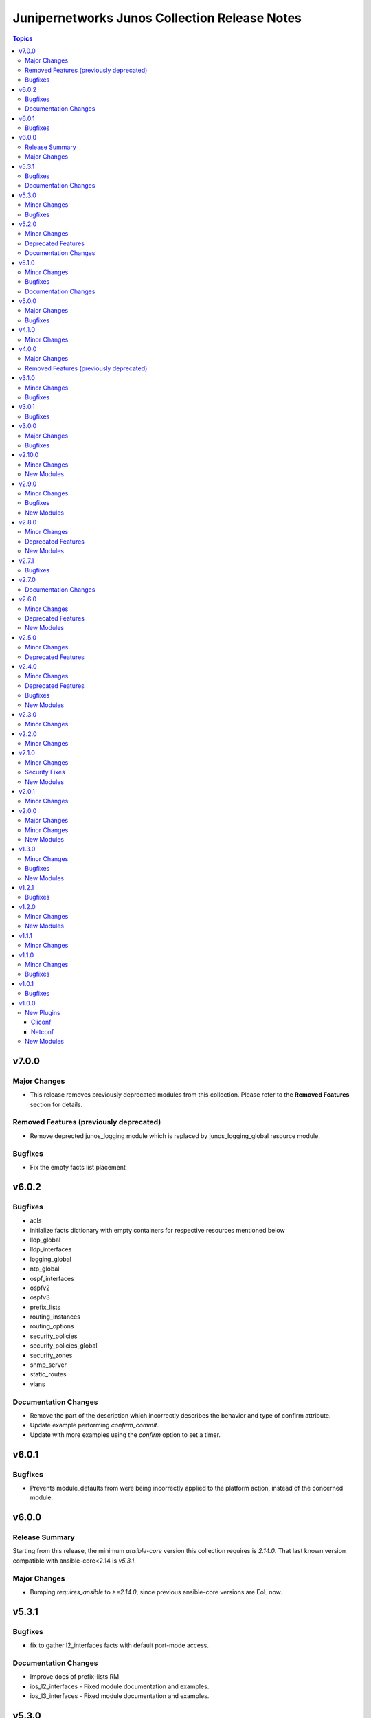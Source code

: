 ==============================================
Junipernetworks Junos Collection Release Notes
==============================================

.. contents:: Topics


v7.0.0
======

Major Changes
-------------

- This release removes previously deprecated modules from this collection. Please refer to the **Removed Features** section for details.

Removed Features (previously deprecated)
----------------------------------------

- Remove deprected junos_logging module which is replaced by junos_logging_global resource module.

Bugfixes
--------

- Fix the empty facts list placement

v6.0.2
======

Bugfixes
--------

- acls
- initialize facts dictionary with empty containers for respective resources mentioned below
- lldp_global
- lldp_interfaces
- logging_global
- ntp_global
- ospf_interfaces
- ospfv2
- ospfv3
- prefix_lists
- routing_instances
- routing_options
- security_policies
- security_policies_global
- security_zones
- snmp_server
- static_routes
- vlans

Documentation Changes
---------------------

- Remove the part of the description which incorrectly describes the behavior and type of confirm attribute.
- Update example performing `confirm_commit`.
- Update with more examples using the `confirm` option to set a timer.

v6.0.1
======

Bugfixes
--------

- Prevents module_defaults from were being incorrectly applied to the platform action, instead of the concerned module.

v6.0.0
======

Release Summary
---------------

Starting from this release, the minimum `ansible-core` version this collection requires is `2.14.0`. That last known version compatible with ansible-core<2.14 is `v5.3.1`.

Major Changes
-------------

- Bumping `requires_ansible` to `>=2.14.0`, since previous ansible-core versions are EoL now.

v5.3.1
======

Bugfixes
--------

- fix to gather l2_interfaces facts with default port-mode access.

Documentation Changes
---------------------

- Improve docs of prefix-lists RM.
- ios_l2_interfaces - Fixed module documentation and examples.
- ios_l3_interfaces - Fixed module documentation and examples.

v5.3.0
======

Minor Changes
-------------

- add overridden state opperation support.

Bugfixes
--------

- fix `no_advertise_adjacency_segment` config implementation.
- fix `no_eligible_backup` config implementation.
- fix `no_eligible_remote_backup` config implementation.
- fix `no_interface_state_traps` config implementation.
- fix `no_neighbor_down_notification` config implementation.
- fix `node_link_protection` implementation.
- fix md5 authentication which allows list of keys to be configured.

v5.2.0
======

Minor Changes
-------------

- `junos_ospfv2` - Fix the authentication config when password is configured
- `junos_ospfv2` - Rename key ospf to ospfv2 in facts.
- `junos_ospfv2` - add area_ranges attribute which supports list of dict attributes.
- `junos_ospfv2` - add attributes `allow_route_leaking`, `stub_network` and `as-external` to overload dict.
- `junos_ospfv2` - add attributes `no_ignore_out_externals` to spf_options dict.
- `junos_ospfv2` - fix to gather reference_bandwidth and rfc1583compatibility.
- add acl_interfaces key for junos_facts output.

Deprecated Features
-------------------

- `junos_ospfv2` - add deprecate warning for area_range.
- add deprecate warning for junos_acl_interfaces key for junos facts results.

Documentation Changes
---------------------

- Update examples for junos_ospfv3

v5.1.0
======

Minor Changes
-------------

- Adding unlink option to junos package installation.

Bugfixes
--------

- Fix enabled attribute implementation.
- Fix lldp_global_assertion.
- Fix sanity issues.
- Fix the snmp view and traps configuration.
- fix the implementation of disabling interface.
- module should return with failure when rollback is 0 and device is not reachable.

Documentation Changes
---------------------

- Update bgp_address_family docs with examples.
- Update bgp_global docs with examples.
- junos_interfaces - Updated documentation with examples and task output.
- junos_static_routes - add task output to module documentation examples. (https://github.com/ansible-collections/junipernetworks.junos/pull/402).

v5.0.0
======

Major Changes
-------------

- change gathered key from junos_acls to acls

Bugfixes
--------

- enable provider support for junos_scp and junos_package.
- fix diff to result when prepared diff exists.
- fix junos_security_zones facts gathering when we have single interface configured.
- revert diff mode to default.

v4.1.0
======

Minor Changes
-------------

- Implement file_size as string.
- Used xmltodict to gather the sub-module chassis list and return it as a dictionary.

v4.0.0
======

Major Changes
-------------

- Use of connection: local and the provider option are no longer valid on any modules in this collection.

Removed Features (previously deprecated)
----------------------------------------

- Remove following deprecated Junos Modules.
- junos_interface
- junos_l2_interface
- junos_l3_interface
- junos_linkagg
- junos_lldp
- junos_lldp_interface
- junos_static_route
- junos_vlan

v3.1.0
======

Minor Changes
-------------

- Add mac-vrf instance type.

Bugfixes
--------

- fixes the nighbors list overwrite issue.

v3.0.1
======

Bugfixes
--------

- Fix incorrect param pass to to_text.

v3.0.0
======

Major Changes
-------------

- Minimum required ansible.netcommon version is 2.5.1.
- Updated base plugin references to ansible.netcommon.
- `junos_facts` - change default gather_subset to `min` from `!config`.

Bugfixes
--------

- Fix junos_acl fact gathering when only destination port defined (https://github.com/ansible-collections/junipernetworks.junos/issues/268).

v2.10.0
=======

Minor Changes
-------------

- Added junos_security_policies module.
- Added junos_security_policies_global module.
- Added junos_security_zones module.

New Modules
-----------

- junos_security_policies - Create and manage security policies on Juniper JUNOS devices
- junos_security_policies_global - Manage global security policy settings on Juniper JUNOS devices
- junos_security_zones - Manage security zones on Juniper JUNOS devices

v2.9.0
======

Minor Changes
-------------

- Add junos_hostname resource module.
- Allow interfaces resource module to configure and gather logical interface description.

Bugfixes
--------

- Fix junos_command output when empty config response is received for show commands (https://github.com/ansible-collections/junipernetworks.junos/issues/249).

New Modules
-----------

- junos_hostname - Manage Hostname server configuration on Junos devices.
- junos_snmp_server - Manage SNMP server configuration on Junos devices.

v2.8.0
======

Minor Changes
-------------

- Add junos_routing_options resource module.
- Add junos_snmp_server resource module.

Deprecated Features
-------------------

- 'router_id' options is deprecated from junos_ospf_interfaces, junos_ospfv2 and junos_ospfv3 resuorce module.

New Modules
-----------

- junos_routing_options - Manage routing-options configuration on Junos devices.

v2.7.1
======

Bugfixes
--------

- Fix ospf router_id overlap issue.

v2.7.0
======

Documentation Changes
---------------------

- Add note for router_id deprecation from ospf-interfaces resource module.
- make sure router_id facts and config operation works fine for ospfv2 and ospfv3 RM

v2.6.0
======

Minor Changes
-------------

- Add junos_ntp_global resource module.

Deprecated Features
-------------------

- Deprecated router_id from ospfv2 resource module.

New Modules
-----------

- junos_ntp_global - Manage NTP configuration on Junos devices.

v2.5.0
======

Minor Changes
-------------

- Improve junos ospfv2 integration and unit tests coverage and router id assignment check implemented.
- Improve junos vlans integration and unit tests coverage and facts gathering logic modification.

Deprecated Features
-------------------

- Deprecated router_id from ospfv3 resource module.

v2.4.0
======

Minor Changes
-------------

- Add junos_logging_global Resource Module.
- Add support for backup_format option in junos_config
- support l3_interface in junos vlans

Deprecated Features
-------------------

- The junos_logging module has been deprecated in favor of the new junos_logging_global resource module and will be removed in a release after '2023-08-01'.

Bugfixes
--------

- fix lacp force-up without port-priority in junos_lacp_interfaces
- fix netconf test-case for lacp revert
- junos_acls failed to parse acl when multiple addresses defined within a single term (https://github.com/ansible-collections/junipernetworks.junos/issues/190)

New Modules
-----------

- junos_logging_global - Manage logging configuration on Junos devices.

v2.3.0
======

Minor Changes
-------------

- Add junos_prefix_lists Resource Module.

v2.2.0
======

Minor Changes
-------------

- Change src element from str to path for junos_scp.
- Improve junos_bgp_address_family unit test coverage.

v2.1.0
======

Minor Changes
-------------

- Add junos_routing_instances Resource Module.
- Add support for available_network_resources key, which allows to fetch the available resources for a platform (https://github.com/ansible-collections/junipernetworks.junos/issues/160).
- Replace unsupported parameter `vlan-id` in junipernetworks.junos.junos_vlans module with `vlan_id`

Security Fixes
--------------

- Mask values of sensitive keys in module result(https://github.com/ansible-collections/junipernetworks.junos/issues/165).

New Modules
-----------

- junos_routing_instances - Manage routing instances on Junos devices.

v2.0.1
======

Minor Changes
-------------

- Add support df_bit and size option for junos_ping (https://github.com/ansible-collections/junipernetworks.junos/pull/136).

v2.0.0
======

Major Changes
-------------

- Please refer to ansible.netcommon `changelog <https://github.com/ansible-collections/ansible.netcommon/blob/main/changelogs/CHANGELOG.rst#ansible-netcommon-collection-release-notes>`_ for more details.
- Requires ansible.netcommon v2.0.0+ to support `ansible_network_single_user_mode` and `ansible_network_import_modules`.

Minor Changes
-------------

- Add junos_bgp_address_family resource module.
- Add support for autonomous-system routing-options for bgp global and updating tests and documentation.
- Add support for bgp group and neighbors in bgp_global resource module.
- Add support for configuration caching (single_user_mode).
- Re-use device_info dictionary in cliconf.

New Modules
-----------

- junos_bgp_address_family - Manage BGP Address Family attributes of interfaces on Junos devices.

v1.3.0
======

Minor Changes
-------------

- Add junos bgp global resource module.
- Add ospf interfaces resource module.

Bugfixes
--------

- changing prefix list type to list and correcting facts gathering (https://github.com/ansible-collections/junipernetworks.junos/issues/131)
- constructing the facts based on the addresses per unit (https://github.com/ansible-collections/junipernetworks.junos/issues/111)
- release version added updated to 1.3.0 for junos_ospf_interfaces and junos_bgp_global module

New Modules
-----------

- junos_bgp_global - Manages BGP Global configuration on devices running Juniper JUNOS.
- junos_ospf_interfaces - OSPF Interfaces Resource Module.

v1.2.1
======

Bugfixes
--------

- Add version key to galaxy.yaml to work around ansible-galaxy bug
- Updating unit tests for resource modules (https://github.com/ansible-collections/junipernetworks.junos/pull/127)
- allowing partial config filter for junos commands (https://github.com/ansible-collections/junipernetworks.junos/issues/112)
- checking for units and family attributes in conf dictionary (https://github.com/ansible-collections/junipernetworks.junos/issues/121)

v1.2.0
======

Minor Changes
-------------

- Add ospfv3 resource module.

New Modules
-----------

- junos_ospfv3 - OSPFv3 resource module

v1.1.1
======

Minor Changes
-------------

- Use FQCN to M() references in modules documentation (https://github.com/ansible-collections/junipernetworks.junos/pull/79)

v1.1.0
======

Minor Changes
-------------

- Gathered state operation enabled, Parsed and rendered state operations implemented for junos_lacp.
- Gathered state operation enabled, Parsed and rendered state operations implemented for junos_lldp_global.
- Gathered state operation enabled, Parsed and rendered state operations implemented for junos_lldp_interfaces.
- Gathered state operation enabled, Parsed and rendered state operations implemented for ospfv2, acl_interfaces, vlans and static_routes RM.
- Gathered state operation enabled. Parsed and rendered state operations implemented.
- Gathered state operation enabledand Parsed and rendered state operations implemented.

Bugfixes
--------

- set_config called only when state is not gathered so that gathered opeartion works fine (https://github.com/ansible-collections/junipernetworks.junos/issues/89).
- set_config called only when state is not gathered so that gathered opeartion works fine (https://github.com/ansible-collections/junipernetworks.junos/issues/93).
- set_config called only when state is not gathered so that gathered opeartion works fine for l2_interfaces resource module (https://github.com/ansible-collections/junipernetworks.junos/issues/91).

v1.0.1
======

Bugfixes
--------

- Make `src`, `backup` and `backup_options` in junos_config work when module alias is used (https://github.com/ansible-collections/junipernetworks.junos/pull/83).
- Update docs after sanity fixes to modules.

v1.0.0
======

New Plugins
-----------

Cliconf
~~~~~~~

- junos - Use junos cliconf to run command on Juniper Junos OS platform

Netconf
~~~~~~~

- junos - Use junos netconf plugin to run netconf commands on Juniper JUNOS platform

New Modules
-----------

- junos_acl_interfaces - ACL interfaces resource module
- junos_acls - ACLs resource module
- junos_banner - Manage multiline banners on Juniper JUNOS devices
- junos_command - Run arbitrary commands on an Juniper JUNOS device
- junos_config - Manage configuration on devices running Juniper JUNOS
- junos_facts - Collect facts from remote devices running Juniper Junos
- junos_interfaces - Junos Interfaces resource module
- junos_l2_interfaces - L2 interfaces resource module
- junos_l3_interfaces - L3 interfaces resource module
- junos_lacp - Global Link Aggregation Control Protocol (LACP) Junos resource module
- junos_lacp_interfaces - LACP interfaces resource module
- junos_lag_interfaces - Link Aggregation Juniper JUNOS resource module
- junos_lldp_global - LLDP resource module
- junos_lldp_interfaces - LLDP interfaces resource module
- junos_logging - Manage logging on network devices
- junos_netconf - Configures the Junos Netconf system service
- junos_ospfv2 - OSPFv2 resource module
- junos_package - Installs packages on remote devices running Junos
- junos_ping - Tests reachability using ping from devices running Juniper JUNOS
- junos_rpc - Runs an arbitrary RPC over NetConf on an Juniper JUNOS device
- junos_scp - Transfer files from or to remote devices running Junos
- junos_static_routes - Static routes resource module
- junos_system - Manage the system attributes on Juniper JUNOS devices
- junos_user - Manage local user accounts on Juniper JUNOS devices
- junos_vlans - VLANs resource module
- junos_vrf - Manage the VRF definitions on Juniper JUNOS devices
